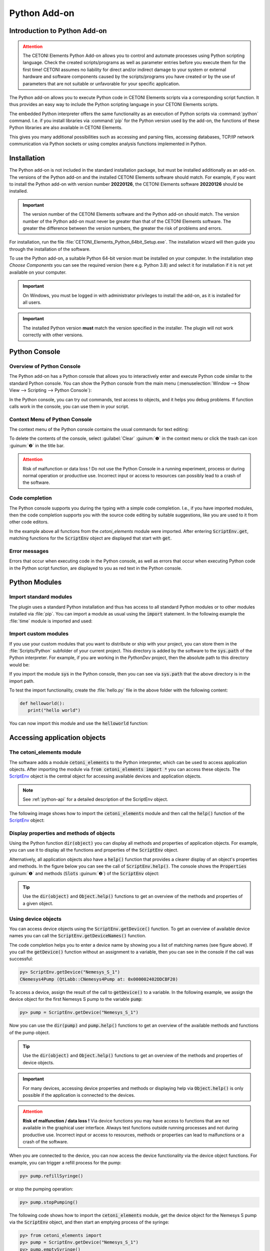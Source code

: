 Python Add-on
=============

.. image:: Pictures/python_header.svg

Introduction to Python Add-on
------------------------------

.. admonition:: Attention
   :class: caution

   The CETONI Elements Python Add-on allows you to control and automate processes
   using Python scripting language. 
   Check the created scripts/programs as well as parameter entries before you 
   execute them for the first time! CETONI assumes no liability for direct and/or
   indirect damage to your system or external hardware and software components
   caused by the scripts/programs you have created or by the use of parameters
   that are not suitable or unfavorable for your specific application.

The Python add-on allows you to execute Python code in CETONI Elements
scripts via a corresponding script function. It thus provides an easy
way to include the Python scripting language in your CETONI Elements
scripts.

The embedded Python interpreter offers the same functionality as an
execution of Python scripts via :command:`python` command. I.e. if you install
libraries via :command:`pip` for the Python version used by the add-on, the
functions of these Python libraries are also available in CETONI
Elements.

This gives you many additional possibilities such as accessing and
parsing files, accessing databases, TCP/IP network communication via
Python sockets or using complex analysis functions implemented in
Python.

.. _python-installation:

Installation
------------

The Python add-on is not included in the standard installation package,
but must be installed additionally as an add-on. The versions of the
Python add-on and the installed CETONI Elements software should match.
For example, if you want to install the Python add-on with version
number **20220126**, the CETONI Elements software **20220126** should be
installed.

.. admonition:: Important
   :class: note

   The version number of the CETONI Elements 
   software and the Python add-on should match. The version 
   number of the Python add-on must never be greater than   
   that of the CETONI Elements software. The greater the    
   difference between the version numbers, the greater the  
   risk of problems and errors.      

For installation, run the file :file:`CETONI_Elements_Python_64bit_Setup.exe`.
The installation wizard will then guide you through the installation of
the software.

|image4|

To use the Python add-on, a suitable Python 64-bit version
must be installed on your computer. In the installation step *Choose
Components* you can see the required version (here e.g. Python 3.8) and
select it for installation if it is not yet available on your computer.

.. image:: Pictures/10000201000001F300000184EEFA5602FDC005BD.png


.. admonition:: Important
   :class: note

   On Windows, you must be logged in with  
   administrator privileges to install the add-on, as it is 
   installed for all users. 

.. admonition:: Important
   :class: note

   The installed Python version **must**   
   match the version specified in the installer. The plugin 
   will not work correctly with other versions. 

Python Console
--------------

Overview of Python Console
~~~~~~~~~~~~~~~~~~~~~~~~~~~~~~~

The Python add-on has a Python console that allows you to interactively
enter and execute Python code similar to the standard Python console.
You can show the Python console from the main menu 
(:menuselection:`Window --> Show View --> Scripting --> Python Console`):

.. image:: Pictures/10000201000001EB00000073BDF3384E8179E4AB.png

In the Python console, you can try out commands, test access
to objects, and it helps you debug problems. If function calls work in
the console, you can use them in your script.

Context Menu of Python Console
~~~~~~~~~~~~~~~~~~~~~~~~~~~~~~~~

The context menu of the Python console contains the usual commands for
text editing:

|image12|

To delete the contents of the console, select :guilabel:`Clear` :guinum:`❶` in
the context menu or click the trash can icon :guinum:`❷` in the title bar.

.. admonition:: Attention
   :class: caution

   Risk of malfunction or data loss !       
   Do not use the Python Console in a running experiment,  
   process or during normal operation or productive use.   
   Incorrect input or access to resources can possibly     
   lead to a crash of the software.  


Code completion
~~~~~~~~~~~~~~~

The Python console supports you during the typing with a simple code
completion. I.e., if you have imported modules, then the code completion
supports you with the source code editing by suitable suggestions, like
you are used to it from other code editors.

|image16|

In the example above all functions from the *cetoni_elements*
module were imported. After entering :code:`ScriptEnv.get`, matching functions
for the :code:`ScriptEnv` object are displayed that start with :code:`get`.

Error messages
~~~~~~~~~~~~~~

Errors that occur when executing code in the Python console, as well as
errors that occur when executing Python code in the Python script
function, are displayed to you as red text in the Python console.

|image17|

Python Modules
-------------------------

Import standard modules
~~~~~~~~~~~~~~~~~~~~~~~

The plugin uses a standard Python installation and thus has access to
all standard Python modules or to other modules installed via :file:`pip`. You
can import a module as usual using the :code:`import` statement. In the
following example the :file:`time` module is imported and used:

|image18|

Import custom modules
~~~~~~~~~~~~~~~~~~~~~~~~~~~~~~~~

If you use your custom modules that you want to distribute or ship with
your project, you can store them in the :file:`Scripts/Python` subfolder of
your current project. This directory is added by the software to the
:code:`sys.path` of the Python interpreter. For example, if you are working
in the *PythonDev* project, then the absolute path to this directory
would be:

.. centered::
   :file:`C:/Users/Public/Documents/QmixElements/Projects/PythonDev/Scripts/Python`

If you import the module :code:`sys` in the Python console, then you can see
via :code:`sys.path` that the above directory is in the import path.

|image19|

To test the import functionality, create the :file:`hello.py` file
in the above folder with the following content:

.. code-block:: python

   def helloworld():
      print("hello world")

You can now import this module and use the :code:`helloworld` function:

|image20|

Accessing application objects
----------------------------------------

The cetoni_elements module
~~~~~~~~~~~~~~~~~~~~~~~~~~

The software adds a module :code:`cetoni_elements` to the Python interpreter,
which can be used to access application objects. After importing the
module via :code:`from cetoni_elements import *` you can access these
objects. The `ScriptEnv`_ object is the central object for accessing 
available devices and application objects.

.. note::
   See :ref:`python-api` for a detailed description of the ScriptEnv object.

The following image shows how to import the :code:`cetoni_elements` module
and then call the :code:`help()` function of the `ScriptEnv`_ object:

|image21|

Display properties and methods of objects
~~~~~~~~~~~~~~~~~~~~~~~~~~~~~~~~~~~~~~~~~~~~~~~~~~~~

Using the Python function :code:`dir(object)` you can display all methods and
properties of application objects. For example, you can use it to
display all the functions and properties of the :code:`ScriptEnv` object.

|image22|

Alternatively, all application objects also have a :code:`help()`
function that provides a clearer display of an object's properties and
methods. In the figure below you can see the call of :code:`ScriptEnv.help()`.
The console shows the :code:`Properties` :guinum:`❶` and methods (:code:`Slots` :guinum:`❷`) of the
:code:`ScriptEnv` object:

.. image:: Pictures/10000201000002260000011A8780E1969FECAAC9.png
   :width: 14.557cm

.. tip::
   Use the :code:`dir(object)` and :code:`Object.help()`   
   functions to get an overview of the methods and         
   properties of a given object. 


Using device objects
~~~~~~~~~~~~~~~~~~~~

You can access device objects using the :code:`ScriptEnv.getDevice()`
function. To get an overview of available device names you can call the
:code:`ScriptEnv.getDeviceNames()` function.

|image26|

The code completion helps you to enter a device name by
showing you a list of matching names (see figure above). If you call the
:code:`getDevice()` function without an assignment to a variable, then you can
see in the console if the call was successful:

.. code-block:: shell

   py> ScriptEnv.getDevice("Nemesys_S_1")
   CNemesys4Pump (QtLabb::CNemesys4Pump at: 0x000002402DDCBF20)

To access a device, assign the result of the call to :code:`getDevice()` to a
variable. In the following example, we assign the device object for the
first Nemesys S pump to the variable :code:`pump`:

.. code-block:: shell

   py> pump = ScriptEnv.getDevice("Nemesys_S_1")

Now you can use the :code:`dir(pump)` and :code:`pump.help()` functions to get an
overview of the available methods and functions of the pump object.

.. tip::
   Use the :code:`dir(object)` and :code:`Object.help()`   
   functions to get an overview of the methods and         
   properties of device objects.


.. admonition:: Important
   :class: note

   For many devices, accessing device     
   properties and methods or displaying help via           
   :code:`Object.help()` is only possible if the application is 
   connected to the devices. 

.. admonition:: Attention
   :class: caution
   
   **Risk of malfunction / data loss !**
   Via device functions you may have access to functions   
   that are not available in the graphical user interface. 
   Always test functions outside running processes and not 
   during productive use. Incorrect input or access to     
   resources, methods or properties can lead to            
   malfunctions or a crash of the software.   


When you are connected to the device, you can now access the device
functionality via the device object functions. For example, you can
trigger a refill process for the pump:

.. code-block:: shell

   py> pump.refillSyringe()

or stop the pumping operation:

.. code-block:: shell

   py> pump.stopPumping()

The following code shows how to import the :code:`cetoni_elements` module, get
the device object for the Nemesys S pump via the :code:`ScriptEnv` object, and
then start an emptying process of the syringe:

.. code-block:: shell

   py> from cetoni_elements import
   py> pump = ScriptEnv.getDevice("Nemesys_S_1")
   py> pump.emptySyringe()

Using application objects
~~~~~~~~~~~~~~~~~~~~~~~~~

Similar to device objects, you can also access application objects that
are no devices. Use the two functions :code:`ScriptEnv.getObject()` and
:code:`criptEnv.getObjectNames()` for this

The following code shows how to import the :code:`cetoni_elements` module, get
the application object of the graphical logger via the :code:`ScriptEnv`
object and then start logging:

.. code-block:: shell

   py> from cetoni_elements import *
   py> plot = ScriptEnv.getObject("ProcessDataGraph")
   py> plot.startLogging()


.. tip::
   Use the :code:`dir(object)` and :code:`Object.help()`   
   functions to get an overview of the methods and         
   properties of application objects.          

.. admonition:: Attention
   :class: caution

   **Risk of malfunction / data loss !**                                                           
   The functions of the application objects may give you   
   access to functions that are not available in the       
   graphical user interface. Always test functions outside 
   running processes and not during productive use.        
   Incorrect input or access to resources, methods or      
   properties can lead to malfunctions or a crash of the   
   software. 


Python Script Function - Execute Python Code
--------------------------------------------

Python Script Functions Overview
~~~~~~~~~~~~~~~~~~~~~~~~~~~~~~~~~

.. image:: Pictures/1000139A00000B6A00000B5A63C99382F8AF9D57.svg
   :align: left
   :width: 60px

The Python plugin adds the :code:`Execute Python Code` script
function to the :guilabel:`Core Functions` category of the :guilabel:`Script Pool`:

.. image:: Pictures/1000020100000109000001120A8A8A9BB7B494E7.png
   
This function allows you to execute Python code in the script
system of the application. When you insert the function into your
script, you will see the initial Python script in the configuration
area. This script contains the two functions :code:`script_exec()` and
:code:`script_abort()`:

.. code-block:: python

   # Implement your script logic in this function
   # Avoid blocking function calls
   def script_exec():
      return


   # Implement your clean up code here in case of script stop
   # Stop pending actions, clean up resources
   # Keep execution time of this function short and do not use
   # any blocking function calls
   def script_abort():
      return

When the script is executed, it is loaded by the Python
interpreter as a separate module and then the :code:`script_exec()` function
is called. I.e. this function is the main function of the script and the
logic should be implemented there.

.. tip::
   All options you have in the Python console  
   to access device objects and application objects are    
   also available in the script function.     

The Python interpreter can only execute one Python script at a time.
Parallel execution is not possible. If you use Python scripts in
parallel sequences, then the scripts are executed one after the other,
i.e. a parallel execution branch blocks until the execution of a script
in another branch is completed. This is another reason why you should
keep the execution time of scripts as short as possible. If you use
non-blocking Python scripts with short execution times,
"almost-parallel" execution in parallel sequences is possible.


.. admonition:: Important
   :class: note

   Parallel execution of multiple Python  
   functions is not possible. If Python scripts are used   
   in parallel sequences, they are executed one after the  
   other. 

Python Script Editor
~~~~~~~~~~~~~~~~~~~~

The Python Script function has a Python code editor to assist you in
writing Python code.

.. image:: Pictures/10000201000002220000012B6A5FF31AA3060F79.png

The editor has the following features

-  Syntax highlighting for Python code :guinum:`❶`
-  a simple code completion
-  Code Folding :guinum:`❷`
-  Line numbers :guinum:`❸`
-  Undo / Redo functionality :guinum:`❹`

Some functions of the editor are available via the context menu, other
functions are available via keyboard shortcuts. Here are some of the
functions:

.. list-table::
   :widths: 50 50
   :header-rows: 1

   * - Action
     - Keyboard Shortcut
   * - Increase font size
     - :kbd:`Ctrl` + :kbd:`+`
   * - Decrease font size
     - :kbd:`Ctrl` + :kbd:`-`
   * - Reset font size to default
     - :kbd:`Ctrl` + :kbd:`0`
   * - Indent selected code block
     - :kbd:`Tab`
   * - Unindent selected code block
     - :kbd:`Shift` + :kbd:`Tab`
   * - Undo
     - :kbd:`Ctrl` + :kbd:`Z` or context menu
   * - Redo
     - :kbd:`Ctrl` + :kbd:`Y` or contexte menu

.. admonition:: Important
   :class: note

   Editing the Python source code is only 
   possible when the script is not running. Once the       
   script has been started, editing of the source code is  
   disabled. In case of an error you have to terminate the 
   script via the :guilabel:`Terminate Script` button before you    
   can edit the Python code.  

Handle script termination - script_abort()
~~~~~~~~~~~~~~~~~~~~~~~~~~~~~~~~~~~~~~~~~~

If the running script is terminated via the :guilabel:`Terminate Script` button of
the Script Editor (see figure below), then the execution of
:code:`script_exec()` is interrupted and the :code:`script_abort()` function is
executed:

|image54| 

In case of such an abort, you will see a corresponding error
message in the Python console:

|image55|

If you want to act on the abort of the script, e.g. to
release resources or to inform the user, you can do this in the
:code:`script_abort()` function. If you want to access data or objects (e.g.
file handles, sockets or similar) in the :code:`script_abort()` function
which you have used before in the :code:`script_exec()` function, you can do
this via global variables. The following script shows a corresponding
example. The :code:`script_abort()` function outputs the number of loop cycles
that were executed before the script was aborted. Both functions access
the global variable :code:`counter`:

.. code-block:: python

   import time

   counter = None

   def script_exec():
      global counter
      for i in range(1000):
         counter = i
         print(i)
         time.sleep(1)
      return

   def script_abort():
      global counter
      print("script_abort() after ", counter, " loops")
      return

Implementation of the function logic in script_exec()
~~~~~~~~~~~~~~~~~~~~~~~~~~~~~~~~~~~~~~~~~~~~~~~~~~~~~

When implementing the script in :code:`script_exec()` you should be careful
not to use blocking functions or blocking waits. The Python interpreter
can be interrupted via the :guilabel:`Terminate Script` button only after the
execution of the current Python statement. If the current statement is a
blocking function call, e.g. :code:`time.wait(10)`, the interpreter can only
be interrupted after 10 seconds when the wait call has finished.
Therefore, always add a timeout to blocking function calls.

.. admonition:: Important
   :class: note

   Do not use blocking function calls to  
   avoid blocking termination of script execution. Always  
   add a timeout to blocking function calls.  

In the following example, the call to :code:`socket.recv()` in line 8 is
blocking. I.e. the call returns only when data has been received. As
long as no data is received, the function blocks and the script cannot
be aborted cleanly:

.. code-block:: python

   import socket

   def script_exec():
      HOST = '127.0.0.1'  # The server's hostname or IP address
      PORT = 65432        # The port used by the server
      with socket.socket(socket.AF_INET, socket.SOCK_STREAM) as s:
         s.connect((HOST, PORT))
         data = s.recv(2048)
      return

To fix this problem the call to :code:`socket.recv()` should have a timeout.
This has been implemented in the following example using the
:code:`socket.settimeout()` function:

.. code-block:: python

   import socket

   def script_exec():
      HOST = '127.0.0.1'  # The server's hostname or IP address
      PORT = 65432        # The port used by the server
      with socket.socket(socket.AF_INET, socket.SOCK_STREAM) as s:
         s.connect((HOST, PORT))
         s.settimeout(0.5)
         try:
            data = s.recv(2048)
         except socket.timeout as err:
            print(err)
      return

Script execution errors
~~~~~~~~~~~~~~~~~~~~~~~

If errors occur during the execution of a script, you will see them in
the :guilabel:`Event Log` and in the :guilabel:`Python console`. 
If you hover over the error message in the event log, you will see a hint 
window with details:

|image59|

In the Python console, the error message is displayed to you
as red error text:

|image60|

In the error message you will also get the information in
which line of the script an error occurred. This will help you to find
and fix the error in the script editor.

.. admonition:: Important
   :class: note

   Editing the Python source code is only  
   possible when the script is not running. Once the       
   script has been started, editing of the source code is  
   disabled. In case of an error you have to terminate the 
   script via the :guilabel:`Terminate Script` button before you can 
   edit the Python code.  

Using custom modules
~~~~~~~~~~~~~~~~~~~~

If your script contains very complex and extensive logic, you may want
to offload the code to an external module and include it using the
import functionality (see section `Import custom modules`_). You can then call
the functions of the imported module from within :code:`script_exec()`.

In the following example we import our own module :file:`hello` and call its
function :code:`helloworld()`.

.. code-block:: python

   import hello

   def script_exec():
      hello.helloworld()
      return

The output of the script appears both in the event log:

|image64|

and in the Python console:

|image65|

If you make changes to the external module after the module
has already been imported, then these changes will not be available in
your Python script in the application. This is the normal way the Python
interpreter works - once a module has been imported, it will not be
imported again. As a test, add the :code:`hellouniverse()` function to your
own :file:`hello` module:

.. code-block:: python

   def hellouniverse():
      print("hello universe")

Now call the new function from your application script. When running,
you will receive the information that the :code:`hellouniverse` function is
not available.

To avoid restarting the application after changing the external module,
you can explicitly request a reload in your script using the :code:`reload()`
function from the :file:`importlib` module. To do this, modify your Python
script in the application as follows:

.. code-block:: python

   import hello
   from importlib import reload

   def script_exec():
      reload(hello) # trigger explicit reload of hello module
      hello.helloworld()
      hello.hellouniverse()
      return

The script is now executed without errors.

.. tip::
   Use the :code:`importlib.reload()` function    
   when making changes to external modules after you have  
   already imported them via import into your Python       
   script in the application.  


Accessing script variables
~~~~~~~~~~~~~~~~~~~~~~~~~~

To be able to pass the results of calculations in Python code to the
running script or to react to values from the script, it is necessary to
access script variables. To do this, import the :file:`cetoni_elements` module
(see section `The cetoni_elements module`_).

Once you have imported the module, you can access script variables using
the :code:`ScriptEnv.getVar()`, :code:`ScriptEnv.setVar()` and
:code:`ScriptEnv.setVars()` functions. The following example shows how to read
the script variable :code:`$Flow`, increment it by 2 and then store the
calculated value back into the script variable:

.. code-block:: python

   from cetoni_elements import *

   def script_exec():
      flow = ScriptEnv.getVar("$Flow")
      print(flow)
      flow = flow + 2;
      ScriptEnv.setVar("$Flow", flow)
      print(flow)
      return

.. admonition:: Important
   :class: note

   Remember that script variables in  
   Python script always start with a dollar sign - :code:`$VarName`.        


Script variables can also be used to access devices. Script variables
can store device references. By reading the device reference and
assigning it to a Python variable, the device object can be accessed. In
the following example, the :code:`$Pump1` script variable contains a device
reference of the *Nemesys_S_1* pump that was assigned to the variable in
the *Create Variable* function. The device reference is read from the
variable and assigned to the Python variable :code:`pump`. Now device
functions can be accessed via the :code:`pump` variable. In this example, the
syringe is emptied via :code:`pump.emptySyringe()`:

.. code-block:: python

   from cetoni_elements import *

   def script_exec():
      pump = ScriptEnv.getVar("$Pump1")
      print(pump)
      pump.emptySyringe()
      return

It is also possible to create lists in Python and to store them in a
script variable. The following example creates a list of 4 values and
stores them in the script variable :code:`$Positions`:

.. code-block:: python

   from cetoni_elements import *

   def script_exec():
      ScriptEnv.setVar("$Positions", [0, 3.5, 12, 7])
      return

Instead of simple values, it is possible to create lists of devices and
store them in variables. In the following example a list is created
which contains the two digital inputs of the first *Nemesys S* pump.
This list is stored in the script variable :code:`$DigitalInputs`.

.. code-block:: python

   from cetoni_elements import *

   def script_exec():
      di1 = ScriptEnv.getDevice("Nemesys_S_1_DigIN1")
      di2 = ScriptEnv.getDevice("Nemesys_S_1_DigIN2")
      ScriptEnv.setVar("$DigitalInputs", [di1, di2])
      return

Example scripts
---------------

Barcode Scanner
~~~~~~~~~~~~~~~

The following example script shows how the camera support of CETONI
Elements can be used to implement a barcode scanner using the
`pyzbar <https://pypi.org/project/pyzbar/>`__ module:


.. code-block:: python
   :linenos:

   from pyzbar import pyzbar
   import time
   import qimage2ndarray
   from cetoni_elements import *

   # Main script function
   def script_exec():
      barcode = None
      camera = ScriptEnv.getObject('Qmix_CAM_1')
      qimage = camera.capturedPreviewImage()
      frame = qimage2ndarray.rgb_view(qimage)
      barcodes = pyzbar.decode(frame)
      for b in barcodes:
         barcode = b.data.decode('utf-8')
         break

      # output
      if barcode is not None:
         ScriptEnv.setVar('$Barcode', barcode)
      else:
         ScriptEnv.setVar('$Barcode', 0)
      return

By importing the :file:`cetoni_elements` module, the CETONI Elements camera
can be accessed and an image can be captured:

.. code-block:: python

   camera = ScriptEnv.getObject('Qmix_CAM_1')
   qimage = camera.capturedPreviewImage()

The `qimage2ndarrays <https://pypi.org/project/qimage2ndarray/>`__
module helps us to convert the captured image in :code:`QImage` format into a
:code:`numpy.ndarray`, which is required by the
`pyzbar <https://pypi.org/project/pyzbar/>`__ module.

.. code-block:: python

   frame = qimage2ndarray.rgb_view(qimage)

Now we can use the `pyzbar <https://pypi.org/project/pyzbar/>`__ module
to decode the barcode:

.. code-block:: python

   barcodes = pyzbar.decode(frame)
   for b in barcodes:
      barcode = b.data.decode('utf-8')
      break

In the last step the barcode is stored in the script variable :code:`$Barcode`
with the function :code:`ScriptEnv.setVar()` so that it is available in the
script and can be evaluated further.

.. code-block:: python

   if barcode is not None:
      ScriptEnv.setVar('$Barcode', barcode)
   else:
      ScriptEnv.setVar('$Barcode', 0)
   return


.. _python-api:

API Reference
--------------

ScriptEnv
~~~~~~~~~~~~~~~~~~~~~~~~~~~~~~~~

The :code:`ScriptEnv` object is the central object for accessing available 
devices and application objects.

.. doxygenclass:: Python::CScriptEnvAccess
    :project: python
    :path: ../doxygen/xml
    :members:
    :members-only:
    :membergroups: scripting

.. |image4| image:: Pictures/10000201000001F300000184E6B4E02B1D179B7A.png

.. |image12| image:: Pictures/10000201000001F7000000E586F7E58BD20D8C3D.png

.. |image16| image:: Pictures/10000201000001F80000008CC938D11BE28032EE.png

.. |image17| image:: Pictures/10000201000001EF00000062B50A9A0A013ADF8C.png

.. |image18| image:: Pictures/10000201000001F80000008C5125B8F7F53F8BDD.png

.. |image19| image:: Pictures/100002010000025D00000083173EACC09611440F.png

.. |image20| image:: Pictures/100002010000021E0000007B7A4EF3D62F1DF696.png

.. |image21| image:: Pictures/10000201000001F100000088C0C4A7C7C9B93CC8.png

.. |image22| image:: Pictures/10000201000002260000007A3CE2023C617A29C5.png

.. |image26| image:: Pictures/1000020100000240000000AEB0E9BCC2CF19CA4A.png

.. |image44| image:: Pictures/10000201000001E7000000A78827B788FF6CF36C.png

.. |image54| image:: Pictures/10000201000001950000009E1928E5F4B3BBCE66.png

.. |image55| image:: Pictures/10000201000001F60000006B04A15868149985AC.png

.. |image59| image:: Pictures/1000020100000299000000B54BF487EBAF7E8E66.png

.. |image60| image:: Pictures/10000201000001D000000061F880AB480C04AA56.png

.. |image64| image:: Pictures/100002010000018E0000004E45BDDA2F2CB1A1E9.png

.. |image65| image:: Pictures/1000020100000157000000475414DB3324BBC74A.png

